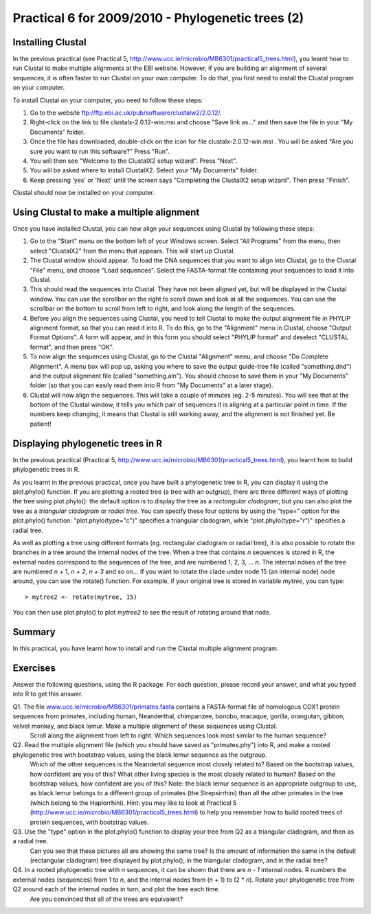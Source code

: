 Practical 6 for 2009/2010 - Phylogenetic trees (2)
==================================================



Installing Clustal
------------------

In the previous practical (see Practical 5,
`http://www.ucc.ie/microbio/MB6301/practical5\_trees.html <http://www.ucc.ie/microbio/MB6301/practical5_trees.html>`_),
you learnt how to run Clustal to make multiple alignments at the
EBI website. However, if you are building an alignment of several
sequences, it is often faster to run Clustal on your own computer.
To do that, you first need to install the Clustal program on your
computer.

To install Clustal on your computer, you need to follow these
steps:


#. Go to the website
   `ftp://ftp.ebi.ac.uk/pub/software/clustalw2/2.0.12/ <ftp://ftp.ebi.ac.uk/pub/software/clustalw2/2.0.12/>`_.
#. Right-click on the link to file clustalx-2.0.12-win.msi and
   choose "Save link as..." and then save the file in your "My
   Documents" folder.
#. Once the file has downloaded, double-click on the icon for file
   clustalx-2.0.12-win.msi . You will be asked "Are you sure you want
   to run this software?" Press "Run".
#. You will then see "Welcome to the ClustalX2 setup wizard". Press
   "Next".
#. You will be asked where to install ClustalX2. Select your "My
   Documents" folder.
#. Keep pressing 'yes' or 'Next' until the screen says "Completing
   the ClustalX2 setup wizard". Then press "Finish".

Clustal should now be installed on your computer.

Using Clustal to make a multiple alignment
------------------------------------------

Once you have installed Clustal, you can now align your sequences
using Clustal by following these steps:


#. Go to the "Start" menu on the bottom left of your Windows
   screen. Select "All Programs" from the menu, then select
   "ClustalX2" from the menu that appears. This will start up Clustal.
#. The Clustal window should appear. To load the DNA sequences that
   you want to align into Clustal, go to the Clustal "File" menu, and
   choose "Load sequences". Select the FASTA-format file containing
   your sequences to load it into Clustal.
#. This should read the sequences into Clustal. They have not been
   aligned yet, but will be displayed in the Clustal window. You can
   use the scrollbar on the right to scroll down and look at all the
   sequences. You can use the scrollbar on the bottom to scroll from
   left to right, and look along the length of the sequences.
#. Before you align the sequences using Clustal, you need to tell
   Clustal to make the output alignment file in PHYLIP alignment
   format, so that you can read it into R. To do this, go to the
   "Alignment" menu in Clustal, choose "Output Format Options". A form
   will appear, and in this form you should select "PHYLIP format" and
   deselect "CLUSTAL format", and then press "OK".
#. To now align the sequences using Clustal, go to the Clustal
   "Alignment" menu, and choose "Do Complete Alignment". A menu box
   will pop up, asking you where to save the output guide-tree file
   (called "something.dnd") and the output alignment file (called
   "something.aln"). You should choose to save them in your "My
   Documents" folder (so that you can easily read them into R from "My
   Documents" at a later stage).
#. Clustal will now align the sequences. This will take a couple of
   minutes (eg. 2-5 minutes). You will see that at the bottom of the
   Clustal window, it tells you which pair of sequences it is aligning
   at a particular point in time. If the numbers keep changing, it
   means that Clustal is still working away, and the alignment is not
   finished yet. Be patient!

Displaying phylogenetic trees in R
----------------------------------

In the previous practical (Practical 5,
`http://www.ucc.ie/microbio/MB6301/practical5\_trees.html <http://www.ucc.ie/microbio/MB6301/practical5_trees.html>`_),
you learnt how to build phylogenetic trees in R.

As you learnt in the previous practical, once you have built a
phylogenetic tree in R, you can display it using the plot.phylo()
function. If you are plotting a rooted tree (a tree with an
outgrup), there are three different ways of plotting the tree using
plot.phylo(): the default option is to display the tree as a
*rectangular cladogram*, but you can also plot the tree as a
*triangular cladogram* or *radial tree*. You can specify these four
options by using the "type=" option for the plot.phylo() function:
"plot.phylo(type="c")" specifies a triangular cladogram, while
"plot.phylo(type="r")" specifies a radial tree.

As well as plotting a tree using different formats (eg. rectangular
cladogram or radial tree), it is also possible to rotate the
branches in a tree around the internal nodes of the tree. When a
tree that contains *n* sequences is stored in R, the external nodes
correspond to the sequences of the tree, and are numbered 1, 2, 3,
... *n*. The internal ndoes of the tree are numbered *n* + 1,
*n + 2*, *n + 3* and so on... If you want to rotate the clade under
node 15 (an internal node) node around, you can use the rotate()
function. For example, if your original tree is stored in variable
*mytree*, you can type:

::

    > mytree2 <- rotate(mytree, 15)

You can then use plot.phylo() to plot *mytree2* to see the result
of rotating around that node.

Summary
-------

In this practical, you have learnt how to install and run the
Clustal multiple alignment program.

Exercises
---------

Answer the following questions, using the R package. For each
question, please record your answer, and what you typed into R to
get this answer.

Q1. The file `www.ucc.ie/microbio/MB6301/primates.fasta <http://www.ucc.ie/microbio/MB6301/primates.fasta>`_ contains a FASTA-format file of homologous COX1 protein sequences from primates, including human, Neanderthal, chimpanzee, bonobo, macaque, gorilla, orangutan, gibbon, velvet monkey, and black lemur. Make a multiple alignment of these sequences using Clustal. 
    Scroll along the alignment from left to right. Which sequences look
    most similar to the human sequence?
Q2. Read the multiple alignment file (which you should have saved as "primates.phy") into R, and make a rooted phylogenetic tree with bootstrap values, using the black lemur sequence as the outgroup. 
    Which of the other sequences is the Neandertal sequence most
    closely related to? Based on the bootstrap values, how confident
    are you of this?
    What other living species is the most closely related to human?
    Based on the bootstrap values, how confident are you of this?
    Note: the black lemur sequence is an appropriate outgroup to use,
    as black lemur belongs to a different group of primates (the
    Strepsirrhini) than all the other primates in the tree (which
    belong to the Haplorrhini).
    Hint: you may like to look at Practical 5
    (`http://www.ucc.ie/microbio/MB6301/practical5\_trees.html <http://www.ucc.ie/microbio/MB6301/practical5_trees.html>`_)
    to help you remember how to build rooted trees of protein
    sequences, with bootstrap values.
Q3. Use the "type" option in the plot.phylo() function to display your tree from Q2 as a triangular cladogram, and then as a radial tree. 
    Can you see that these pictures all are showing the same tree?
    Is the amount of information the same in the default (rectangular
    cladogram) tree displayed by plot.phylo(), in the triangular
    cladogram, and in the radial tree?
Q4. In a rooted phylogenetic tree with *n* sequences, it can be shown that there are *n - 1* internal nodes. R numbers the external nodes (sequences) from 1 to *n*, and the internal nodes from (*n* + 1) to (2 \* *n*). Rotate your phylogenetic tree from Q2 around each of the internal nodes in turn, and plot the tree each time. 
    Are you convinced that all of the trees are equivalent?




